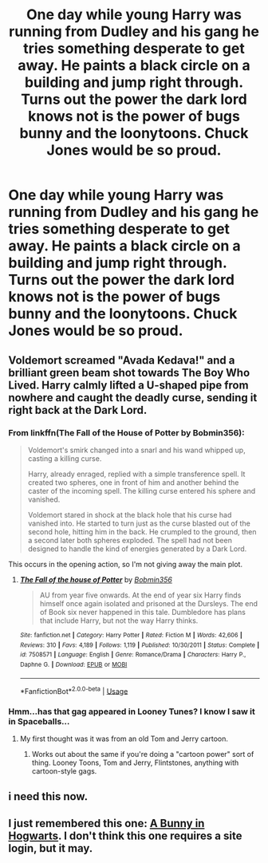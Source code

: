 #+TITLE: One day while young Harry was running from Dudley and his gang he tries something desperate to get away. He paints a black circle on a building and jump right through. Turns out the power the dark lord knows not is the power of bugs bunny and the loonytoons. Chuck Jones would be so proud.

* One day while young Harry was running from Dudley and his gang he tries something desperate to get away. He paints a black circle on a building and jump right through. Turns out the power the dark lord knows not is the power of bugs bunny and the loonytoons. Chuck Jones would be so proud.
:PROPERTIES:
:Author: swayinit
:Score: 103
:DateUnix: 1591648698.0
:DateShort: 2020-Jun-09
:FlairText: Prompt
:END:

** Voldemort screamed "Avada Kedava!" and a brilliant green beam shot towards The Boy Who Lived. Harry calmly lifted a U-shaped pipe from nowhere and caught the deadly curse, sending it right back at the Dark Lord.
:PROPERTIES:
:Author: streakermaximus
:Score: 49
:DateUnix: 1591655519.0
:DateShort: 2020-Jun-09
:END:

*** From linkffn(The Fall of the House of Potter by Bobmin356):

#+begin_quote
  Voldemort's smirk changed into a snarl and his wand whipped up, casting a killing curse.

  Harry, already enraged, replied with a simple transference spell. It created two spheres, one in front of him and another behind the caster of the incoming spell. The killing curse entered his sphere and vanished.

  Voldemort stared in shock at the black hole that his curse had vanished into. He started to turn just as the curse blasted out of the second hole, hitting him in the back. He crumpled to the ground, then a second later both spheres exploded. The spell had not been designed to handle the kind of energies generated by a Dark Lord.
#+end_quote

This occurs in the opening action, so I'm not giving away the main plot.
:PROPERTIES:
:Author: steve_wheeler
:Score: 14
:DateUnix: 1591676549.0
:DateShort: 2020-Jun-09
:END:

**** [[https://www.fanfiction.net/s/7508571/1/][*/The Fall of the house of Potter/*]] by [[https://www.fanfiction.net/u/777540/Bobmin356][/Bobmin356/]]

#+begin_quote
  AU from year five onwards. At the end of year six Harry finds himself once again isolated and prisoned at the Dursleys. The end of Book six never happened in this tale. Dumbledore has plans that include Harry, but not the way Harry thinks.
#+end_quote

^{/Site/:} ^{fanfiction.net} ^{*|*} ^{/Category/:} ^{Harry} ^{Potter} ^{*|*} ^{/Rated/:} ^{Fiction} ^{M} ^{*|*} ^{/Words/:} ^{42,606} ^{*|*} ^{/Reviews/:} ^{310} ^{*|*} ^{/Favs/:} ^{4,189} ^{*|*} ^{/Follows/:} ^{1,119} ^{*|*} ^{/Published/:} ^{10/30/2011} ^{*|*} ^{/Status/:} ^{Complete} ^{*|*} ^{/id/:} ^{7508571} ^{*|*} ^{/Language/:} ^{English} ^{*|*} ^{/Genre/:} ^{Romance/Drama} ^{*|*} ^{/Characters/:} ^{Harry} ^{P.,} ^{Daphne} ^{G.} ^{*|*} ^{/Download/:} ^{[[http://www.ff2ebook.com/old/ffn-bot/index.php?id=7508571&source=ff&filetype=epub][EPUB]]} ^{or} ^{[[http://www.ff2ebook.com/old/ffn-bot/index.php?id=7508571&source=ff&filetype=mobi][MOBI]]}

--------------

*FanfictionBot*^{2.0.0-beta} | [[https://github.com/tusing/reddit-ffn-bot/wiki/Usage][Usage]]
:PROPERTIES:
:Author: FanfictionBot
:Score: 2
:DateUnix: 1591676570.0
:DateShort: 2020-Jun-09
:END:


*** Hmm...has that gag appeared in Looney Tunes? I know I saw it in Spaceballs...
:PROPERTIES:
:Author: Avaday_Daydream
:Score: 4
:DateUnix: 1591675990.0
:DateShort: 2020-Jun-09
:END:

**** My first thought was it was from an old Tom and Jerry cartoon.
:PROPERTIES:
:Author: Raesong
:Score: 4
:DateUnix: 1591678627.0
:DateShort: 2020-Jun-09
:END:

***** Works out about the same if you're doing a "cartoon power" sort of thing. Looney Toons, Tom and Jerry, Flintstones, anything with cartoon-style gags.
:PROPERTIES:
:Author: StarOfTheSouth
:Score: 3
:DateUnix: 1591685488.0
:DateShort: 2020-Jun-09
:END:


** i need this now.
:PROPERTIES:
:Author: patriot_man69420
:Score: 3
:DateUnix: 1591669982.0
:DateShort: 2020-Jun-09
:END:


** I just remembered this one: [[https://jeconais.fanficauthors.net/A_Bunny_in_Hogwarts/index/][A Bunny in Hogwarts]]. I don't think this one requires a site login, but it may.
:PROPERTIES:
:Author: steve_wheeler
:Score: 1
:DateUnix: 1591896389.0
:DateShort: 2020-Jun-11
:END:
